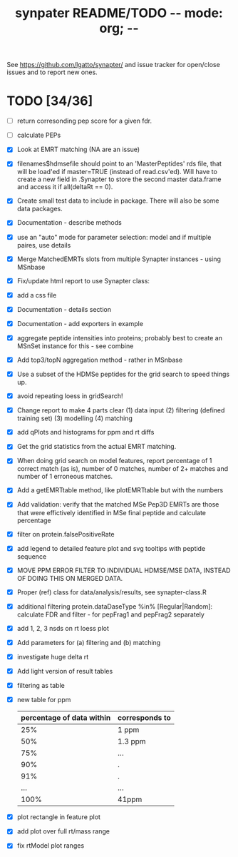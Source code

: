 #+TITLE: synpater README/TODO           -*- mode: org; -*-

See https://github.com/lgatto/synapter/ and issue tracker for 
open/close issues and to report new ones.

* TODO [34/36]
 - [ ] return corresonding pep score for a given fdr.
 - [ ] calculate PEPs
 - [X] Look at EMRT matching (NA are an issue)
 - [X] filenames$hdmsefile should point to an 'MasterPeptides' rds file,
       that will be load'ed if master=TRUE (instead of read.csv'ed). 
       Will have to create a new field in .Synapter to store the second 
       master data.frame and access it if all(deltaRt == 0).
 - [X] Create small test data to include in package.
       There will also be some data packages.
 - [X] Documentation - describe methods
 - [X] use an "auto" mode for parameter selection: model and if multiple paires, use details
 - [X] Merge MatchedEMRTs slots from multiple Synapter instances - using MSnbase
 - [X] Fix/update html report to use Synapter class:
 - [X] add a css file
 - [X] Documentation - details section
 - [X] Documentation - add exporters in example
 - [X] aggregate peptide intensities into proteins; probably best 
       to create an MSnSet instance for this - see combine
 - [X] Add top3/topN aggregation method - rather in MSnbase
 - [X] Use a subset of the HDMSe peptides for the grid search 
       to speed things up.
 - [X] avoid repeating loess in gridSearch!
 - [X] Change report to make 4 parts clear 
       (1) data input
       (2) filtering (defined training set)
       (3) modelling
       (4) matching
 - [X] add qPlots and histograms for ppm and rt diffs
 - [X] Get the grid statistics from the actual EMRT matching.
 - [X] When doing grid search on model features, report percentage 
       of 1 correct match (as is), number of 0 matches, number of 
       2+ matches and number of 1 erroneous matches.
 - [X] Add a getEMRTtable method, like plotEMRTtable but with the 
       numbers
 - [X] Add validation: verify that the matched MSe Pep3D EMRTs
       are those that were effictively identified in MSe final peptide
       and calculate percentage
 - [X] filter on protein.falsePositiveRate
 - [X] add legend to detailed feature plot and svg tooltips with peptide sequence
 - [X] MOVE PPM ERROR FILTER TO INDIVIDUAL HDMSE/MSE DATA, INSTEAD 
       OF DOING THIS ON MERGED DATA.
 - [X] Proper (ref) class for data/analysis/results, see synapter-class.R
 - [X] additional filtering protein.dataDaseType %in% [Regular|Random]: 
       calculate FDR and filter - for pepFrag1 and pepFrag2 separately
 - [X] add 1, 2, 3 nsds on rt loess plot
 - [X] Add parameters for (a) filtering and (b) matching
 - [X] investigate huge delta rt 
 - [X] Add light version of result tables
 - [X] filtering as table
 - [X] new table for ppm
       |---------------------------+----------------|
       | percentage of data within | corresponds to |
       |---------------------------+----------------|
       |                       25% | 1 ppm          |
       |                       50% | 1.3 ppm        |
       |                       75% | ...            |
       |                       90% | .              |
       |                       91% | .              |
       |                       ... | ...            |
       |                      100% | 41ppm          |
       |---------------------------+----------------|
 - [X] plot rectangle in feature plot 
 - [X] add plot over full rt/mass range
 - [X] fix rtModel plot ranges
